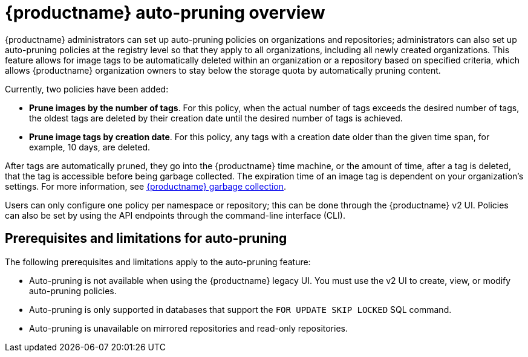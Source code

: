 :_content-type: CONCEPT
[id="red-hat-quay-namespace-auto-pruning-overview"]
= {productname} auto-pruning overview

{productname} administrators can set up auto-pruning policies on organizations and repositories; administrators can also set up auto-pruning policies at the registry level so that they apply to all organizations, including all newly created organizations. This feature allows for image tags to be automatically deleted within an organization or a repository based on specified criteria, which allows {productname} organization owners to stay below the storage quota by automatically pruning content.
 
Currently, two policies have been added:

* **Prune images by the number of tags**. For this policy, when the actual number of tags exceeds the desired number of tags, the oldest tags are deleted by their creation date until the desired number of tags is achieved.

* **Prune image tags by creation date**. For this policy, any tags with a creation date older than the given time span, for example, 10 days, are deleted.

After tags are automatically pruned, they go into the {productname} time machine, or the  amount of time, after a tag is deleted, that the tag is accessible before being garbage collected. The expiration time of an image tag is dependent on your organization's settings. For more information, see link:https://access.redhat.com/documentation/en-us/red_hat_quay/3/html-single/manage_red_hat_quay/index#garbage-collection[{productname} garbage collection]. 

Users can only configure one policy per namespace or repository; this can be done through the {productname} v2 UI. Policies can also be set by using the API endpoints through the command-line interface (CLI). 

[id="prerequisites-limitations-namespace-autopruning"]
== Prerequisites and limitations for auto-pruning 

The following prerequisites and limitations apply to the auto-pruning feature:

* Auto-pruning is not available when using the {productname} legacy UI. You must use the v2 UI to create, view, or modify auto-pruning policies. 

* Auto-pruning is only supported in databases that support the `FOR UPDATE SKIP LOCKED` SQL command.

* Auto-pruning is unavailable on mirrored repositories and read-only repositories.